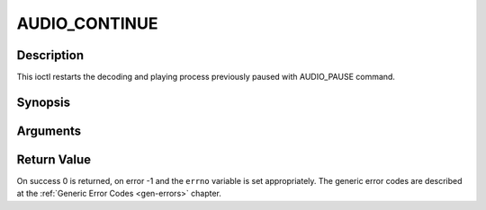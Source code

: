 .. -*- coding: utf-8; mode: rst -*-

.. _AUDIO_CONTINUE:

AUDIO_CONTINUE
==============

Description
-----------

This ioctl restarts the decoding and playing process previously paused
with AUDIO_PAUSE command.

Synopsis
--------

.. c:function:: int  ioctl(int fd, int request = AUDIO_CONTINUE)

Arguments
----------



.. flat-table::
    :header-rows:  0
    :stub-columns: 0


    -  .. row 1

       -  int fd

       -  File descriptor returned by a previous call to open().

    -  .. row 2

       -  int request

       -  Equals AUDIO_CONTINUE for this command.


Return Value
------------

On success 0 is returned, on error -1 and the ``errno`` variable is set
appropriately. The generic error codes are described at the
:ref:`Generic Error Codes <gen-errors>` chapter.


